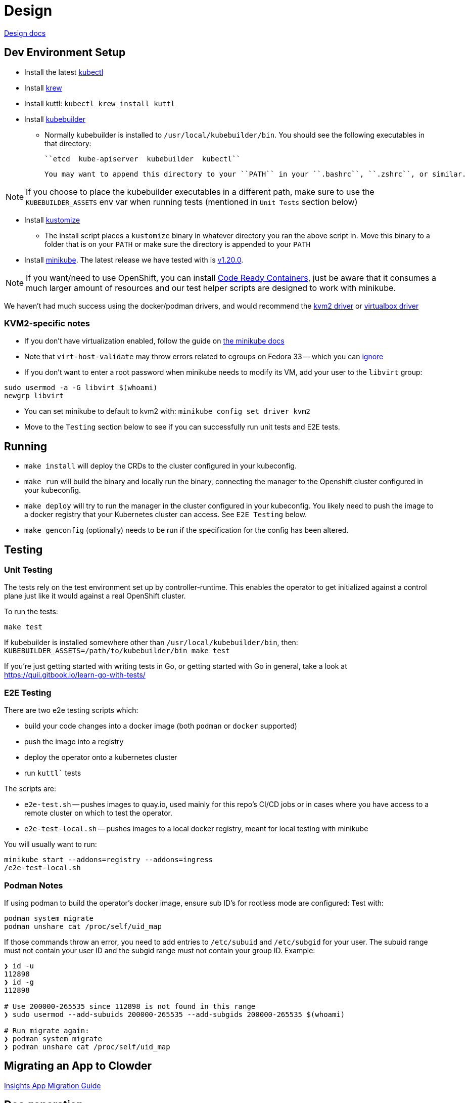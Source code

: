 = Design

https://github.com/RedHatInsights/clowder/tree/master/docs/[Design docs]

== Dev Environment Setup

* Install the latest https://kubernetes.io/docs/tasks/tools/install-kubectl/[kubectl]
* Install https://krew.sigs.k8s.io/docs/user-guide/setup/install/[krew]
* Install kuttl:
  ``kubectl krew install kuttl``
* Install https://book.kubebuilder.io/quick-start.html#installation[kubebuilder]

** Normally kubebuilder is installed to ``/usr/local/kubebuilder/bin``. You should see the following
  executables in that directory:
    
    ``etcd  kube-apiserver  kubebuilder  kubectl``

    You may want to append this directory to your ``PATH`` in your ``.bashrc``, ``.zshrc``, or similar.

NOTE: If you choose to place the kubebuilder executables in a different path, make sure to
use the ``KUBEBUILDER_ASSETS`` env var when running tests (mentioned in ``Unit Tests`` section below)

* Install https://kubernetes-sigs.github.io/kustomize/installation/binaries/[kustomize]
** The install script places a ``kustomize`` binary in whatever directory you ran the above script in. Move this binary to a folder that is on your ``PATH`` or make sure the directory is appended to your ``PATH``

* Install https://minikube.sigs.k8s.io/docs/start/[minikube]. The latest release we have tested with is https://github.com/kubernetes/minikube/releases/tag/v1.20.0[v1.20.0].

NOTE: If you want/need to use OpenShift, you can install https://github.com/RedHatInsights/clowder/blob/master/docs/crc-guide.md[Code Ready Containers], just be aware that it consumes a much larger amount of resources and our test helper scripts are designed to work with minikube.

We haven't had much success using the docker/podman drivers, and would recommend the https://minikube.sigs.k8s.io/docs/drivers/kvm2/[kvm2 driver] or https://minikube.sigs.k8s.io/docs/drivers/virtualbox/[virtualbox driver]

=== **KVM2-specific notes**

* If you don't have virtualization enabled, follow the guide
  on https://docs.fedoraproject.org/en-US/quick-docs/getting-started-with-virtualization/[the minikube docs]

* Note that ``virt-host-validate`` may throw errors related to cgroups on Fedora 33 -- which you can https://gitlab.com/libvirt/libvirt/-/issues/94[ignore]

* If you don't want to enter a root password when minikube needs to modify its VM, add your user to the ``libvirt`` group:

[source,shell]
sudo usermod -a -G libvirt $(whoami)
newgrp libvirt

* You can set minikube to default to kvm2 with: ``minikube config set driver kvm2``

* Move to the ``Testing`` section below to see if you can successfully run unit tests and E2E tests.

== Running

- ``make install`` will deploy the CRDs to the cluster configured in your kubeconfig.
- ``make run`` will build the binary and locally run the binary, connecting the
  manager to the Openshift cluster configured in your kubeconfig.
- ``make deploy`` will try to run the manager in the cluster configured in your
  kubeconfig.  You likely need to push the image to a docker registry that your Kubernetes
  cluster can access.  See `E2E Testing` below.
- ``make genconfig`` (optionally) needs to be run if the specification for the config
  has been altered.

== Testing

=== Unit Testing

The tests rely on the test environment set up by controller-runtime.  This enables the operator to 
get initialized against a control plane just like it would against a real OpenShift cluster.

To run the tests:

``make test``

If kubebuilder is installed somewhere other than ``/usr/local/kubebuilder/bin``, then:
``KUBEBUILDER_ASSETS=/path/to/kubebuilder/bin make test``

If you're just getting started with writing tests in Go, or getting started with Go in general, take
a look at https://quii.gitbook.io/learn-go-with-tests/

=== E2E Testing

There are two e2e testing scripts which:

* build your code changes into a docker image (both ``podman`` or ``docker`` supported)
* push the image into a registry
* deploy the operator onto a kubernetes cluster
* run `kuttl`` tests

The scripts are:

* ``e2e-test.sh`` -- pushes images to quay.io, used mainly for this repo's CI/CD jobs or in cases where you have
  access to a remote cluster on which to test the operator.
* ``e2e-test-local.sh`` -- pushes images to a local docker registry, meant for local testing with minikube

You will usually want to run:

[source,shell]
minikube start --addons=registry --addons=ingress
/e2e-test-local.sh

=== Podman Notes
If using podman to build the operator's docker image, ensure sub ID's for rootless mode are configured:
Test with:

[source,shell]
podman system migrate
podman unshare cat /proc/self/uid_map

If those commands throw an error, you need to add entries to ``/etc/subuid`` and ``/etc/subgid`` for your user.
The subuid range must not contain your user ID and the subgid range must not contain your group ID. Example:

[source,shell]
----
❯ id -u
112898
❯ id -g
112898

# Use 200000-265535 since 112898 is not found in this range
❯ sudo usermod --add-subuids 200000-265535 --add-subgids 200000-265535 $(whoami)

# Run migrate again:
❯ podman system migrate
❯ podman unshare cat /proc/self/uid_map
----

== Migrating an App to Clowder

https://github.com/RedHatInsights/clowder/tree/master/docs/migration[Insights App Migration Guide]

== Doc generation

=== Prerequisites

The API docs are generated by using the https://github.com/elastic/crd-ref-docs[crd-ref-docs] tool
by Elastic. You will need to install ``asciidoctor``:

On Fedora use:

``sudo dnf install -y asciidoctor``

For others, see: https://docs.asciidoctor.org/asciidoctor/latest/install/


=== Generating docs

Generating the docs source using:

``make api-docs``

Then be sure to add doc changes before committing, e.g.:

``git add docs/antora/modules/ROOT/pages/api_reference.adoc``

=== Previewing Docs

The build docs stage only generates the asciidoc files. To actually view them, it is required to 
install antora.

``npm install @antora/cli@2.3 @antora/site-generator-default@2.3``

A ``playbook.yaml`` is required at the root of the repo which refers to certain directories:

[source,yaml]
----
site:
  title: Clowder Documentation
  url: https://redhatinsights.github.io/clowder/
  start_page: clowder::index.adoc
content:
  sources:
  - url: /path/to/clowder/
    branches: master
    start_path: docs/antora
ui:
  bundle:
    url: https://gitlab.com/antora/antora-ui-default/-/jobs/artifacts/master/raw/build/ui-bundle.zip?job=bundle-stable
    snapshot: true
  output_dir: ui
runtime:
  fetch: true
output:
  dir: docs
----

After this, the antora build can be invoked:

``./node_modules/.bin/antora generate playbook.yaml``

And then viewed from the ``docs/clowder/dev/index.html`` entrypoint.

== Clowder configuration

Clowder can read a configuration file in order to turn on certain debug options, toggle feature
flags and perform profiling. By default clowder will read from the file
``/config/clowder_config.json`` to configure itself. When deployed as a pod, it an optional volume
is configured to look for a ``ConfigMap`` in the same namespace, called ``clowder-config`` which
looks similar to the following.

[source,yaml]
----
apiVersion: v1
data:
  clowder_config.json: |-
    {
        "debugOptions": {
            "trigger": {
                "diff": false
            },
            "cache": {
                "create": false,
                "update": false,
                "apply": false
            },
            "pprof": {
                "enable": true,
                "cpuFile": "testcpu"
            }
        },
        "features": {
            "createServiceMonitor": false,
            "watchStrimziResources": true
        } 
    }
kind: ConfigMap
metadata:
  name: clowder-config
----

To run clowder with the ``make run`` (or to debug it VSCode), and apply configuration, it is
required to either create the ``/config/clowder_config.json`` file in the filesystem of the machine
running the Clowder process, or to use the environment variable ``CLOWDER_CONFIG_PATH`` to point to
an alternative file.

At startup, Clowder will print the configuration that was read in the logs

[source,text]
[2021-06-16 11:10:44] INFO   Loaded config config:{'debugOptions': {'trigger': {'diff': True}, 'cache': {'create': True, 'update': True, 'apply': True}, 'pprof': {'enable': True, 'cpuFile': 'testcpu'}}, 'features': {'createServiceMonitor': False, 'disableWebhooks': True, 'watchStrimziResources': False, 'useComplexStrimziTopicNames': False}}

=== Debug flags

Clowder has several debug flags which can aid in troubleshooting difficult situations. These are 
defined in the below.

* ``debugOptions.trigger.diff`` - When a resource is responsible for triggering a reconciliation of
  either a ``ClowdApp`` or a ``ClowdEnvironment`` this option will print out a diff of the old and 
  new resource, allowing an inspection of what actually triggered the reconciliation.

  [2021-06-16 11:24:49] INFO APP  Reconciliation trigger name:puptoo-processor namespace:test-basic-app resType:Deployment type:update
  [2021-06-16 11:24:49] INFO APP  Trigger diff diff:--- old
  +++ new
  @@ -3,8 +3,8 @@
      "name": "puptoo-processor",
      "namespace": "test-basic-app",
      "uid": "de492af3-be26-4a2c-b959-54b674c9e34f",
  -    "resourceVersion": "43162",
  -    "generation": 1,
  +    "resourceVersion": "44111",
  +    "generation": 2,
      "creationTimestamp": "2021-06-16T10:19:20Z",
      "labels": {
        "app": "puptoo",
  @@ -69,7 +69,7 @@
          "manager": "manager",
          "operation": "Update",
          "apiVersion": "apps/v1",
  -        "time": "2021-06-16T10:19:20Z",
  +        "time": "2021-06-16T10:24:49Z",
          "fieldsType": "FieldsV1",
          "fieldsV1": {
            "f:metadata": {


* ``debugOptions.cache.create`` - When an item is *created* in Clowder's resource cache, this option
  will enable printing of the resource that came from k8s cache. If the resource exists in k8s, this 
  will be the starting resource that Clowder will update.

  [2021-06-16 11:20:23] INFO  [test-basic-app:puptoo] CREATE resource  app:test-basic-app:puptoo diff:{
  "kind": "Deployment",
  "apiVersion": "apps/v1",
  "metadata": {
    "name": "puptoo-processor",
    "namespace": "test-basic-app",
    "uid": "de492af3-be26-4a2c-b959-54b674c9e34f",
    "resourceVersion": "43162",
    "generation": 1,
    "creationTimestamp": "2021-06-16T10:19:20Z",
    "labels": {
      "app": "puptoo",
      "pod": "puptoo-processor"
  ...
  ...

* ``debugOptions.cache.update`` - When enabled, and an item is *updated* in Clowder's resource 
  cache, this option will print the new version of the item in the cache.

  [2021-06-16 11:20:23] INFO  [test-basic-app:puptoo] UPDATE resource  app:test-basic-app:puptoo diff:{
  "kind": "ServiceAccount",
  "apiVersion": "v1",
  "metadata": {
    "name": "iqe-test-basic-app",
    "namespace": "test-basic-app",
    "uid": "3d89ab16-dcb2-4dbb-b0e6-685009878175",
    "resourceVersion": "43135",
    "creationTimestamp": "2021-06-16T10:19:20Z",
    "labels": {
      "app": "test-basic-app"
    },
    "ownerReferences": [
      {
        "apiVersion": "cloud.redhat.com/v1alpha1",
        "kind": "ClowdEnvironment",
        "name": "test-basic-app",
        "uid": "25e121df-5b12-4c34-b8f3-a49b0f20afcf",
        "controller": true
      }
    ],


* ``debugOptions.cache.apply`` - This option is responsible for printing out a diff showing what the
  resource was when it was first read into Clowder's cache via the ``create``, and what is being 
  applied via the k8s client.

  [2021-06-16 11:20:23] INFO  [test-basic-app:puptoo] Update diff app:test-basic-app:puptoo diff:--- old
  +++ new
  @@ -84,14 +84,14 @@
          "protocol": "TCP",
          "appProtocol": "http",
          "port": 8000,
  -        "targetPort": 0
  +        "targetPort": 8000
        },
        {
          "name": "metrics",
          "protocol": "TCP",
          "appProtocol": "http",
          "port": 9000,
  -        "targetPort": 0
  +        "targetPort": 9000
        }
      ],


* ``debugOptions.pprof.enable`` - To aid in profiling, this option enables the cpu profilier.
* ``debugOptions.pprof.cpuFile`` - This option sets where the cpu profiling saves the collected 
  pprof data.

=== FeatureFlags
Clowder currently support several feature flags which are intended to enable or disable certain 
behaviour. They are detailed as follows:

[options="header"]
|===============
| Flag Name | Description | Permanent
| ``features.createServiceMonitor`` | Enables the creation of prometheus ``ServiceMonitor`` 
resources. | No
| ``features.disableWebhooks`` | While testing locally and for the ``suite_test``, the webhooks need
to be disabled. this option facilitates that. | Yes
| ``features.watchStrimziResources`` | When enabled, Clowder will assume ownership of the ``Kafka`` 
and ``KafkaConnect`` resources it creates. It will then respond to changes to these resources. | No
| ``features.useComplexStrimziTopicNames`` | This flag switches Clowder to use non-colliding names
for strimzi resources. This is important if using a singular strimzi server for multiple 
``ClowdEnvironment`` resources. | Yes
|===============
